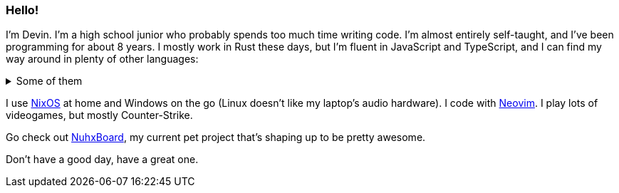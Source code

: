 :account: https://github.com/justdeeevin

=== Hello! 

I'm Devin. I'm a high school junior who probably spends too much time writing code. I'm almost entirely self-taught, and I've been programming for about 8 years. I mostly work in Rust these days, but I'm fluent in JavaScript and TypeScript, and I can find my way around in plenty of other languages:

.Some of them
[%collapsible]
====
* Python
* C
* C++
* C#
* Java
====

I use {account}/nix-config[NixOS] at home and Windows on the go (Linux doesn't like my laptop's audio hardware). I code with {account}/nvim-config[Neovim]. I play lots of videogames, but mostly Counter-Strike.

Go check out {account}/nuhxboard[NuhxBoard], my current pet project that's shaping up to be pretty awesome.

Don't have a good day, have a great one.
